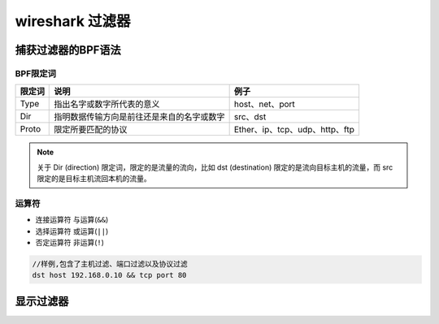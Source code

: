================
wireshark 过滤器
================

-----------------------
捕获过滤器的BPF语法
-----------------------

BPF限定词
----------

+--------+--------------------------------------------+--------------------------------+
| 限定词 |                    说明                    |              例子              |
+========+============================================+================================+
| Type   | 指出名字或数字所代表的意义                 | host、net、port                |
+--------+--------------------------------------------+--------------------------------+
| Dir    | 指明数据传输方向是前往还是来自的名字或数字 | src、dst                       |
+--------+--------------------------------------------+--------------------------------+
| Proto  | 限定所要匹配的协议                         | Ether、ip、tcp、udp、http、ftp |
+--------+--------------------------------------------+--------------------------------+

.. note:: 
   关于 Dir (direction) 限定词，限定的是流量的流向，比如 dst (destination) 限定的是流向目标主机的流量，而 src 限定的是目标主机流回本机的流量。

运算符
---------

* 连接运算符 与运算(``&&``)
* 选择运算符 或运算(``||``)
* 否定运算符 非运算(``!``)



.. code-block:: word

   //样例,包含了主机过滤、端口过滤以及协议过滤
   dst host 192.168.0.10 && tcp port 80


----------
显示过滤器
----------

